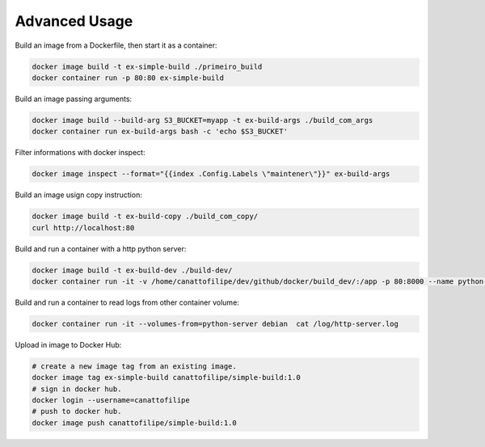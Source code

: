 Advanced Usage
==============

Build an image from a Dockerfile, then start it as a container:

.. code:: bash

  docker image build -t ex-simple-build ./primeiro_build
  docker container run -p 80:80 ex-simple-build

Build an image passing arguments:

.. code:: bash

  docker image build --build-arg S3_BUCKET=myapp -t ex-build-args ./build_com_args
  docker container run ex-build-args bash -c 'echo $S3_BUCKET'

Filter informations with docker inspect:

.. code:: bash

  docker image inspect --format="{{index .Config.Labels \"maintener\"}}" ex-build-args

Build an image usign copy instruction:

.. code:: bash

  docker image build -t ex-build-copy ./build_com_copy/
  curl http://localhost:80

Build and run a container with a http python server:

.. code:: bash

  docker image build -t ex-build-dev ./build-dev/
  docker container run -it -v /home/canattofilipe/dev/github/docker/build_dev/:/app -p 80:8000 --name python-server ex-build-dev

Build and run a container to read logs from other container volume:

.. code:: bash

  docker container run -it --volumes-from=python-server debian  cat /log/http-server.log

Upload in image to Docker Hub:

.. code:: bash

  # create a new image tag from an existing image.
  docker image tag ex-simple-build canattofilipe/simple-build:1.0
  # sign in docker hub.
  docker login --username=canattofilipe
  # push to docker hub.
  docker image push canattofilipe/simple-build:1.0
  

